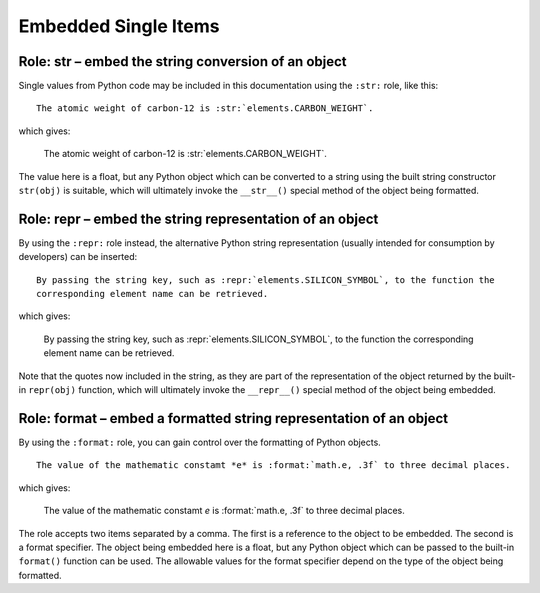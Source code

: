 =====================
Embedded Single Items
=====================

Role: str – embed the string conversion of an object
----------------------------------------------------

Single values from Python code may be included in this documentation using the ``:str:`` role, like
this:

::

  The atomic weight of carbon-12 is :str:`elements.CARBON_WEIGHT`.

which gives:

  The atomic weight of carbon-12 is :str:`elements.CARBON_WEIGHT`.


The value here is a float, but any Python object which can be converted to a string using the built
string constructor ``str(obj)`` is suitable, which will ultimately invoke the ``__str__()`` special
method of the object being formatted.


Role: repr – embed the string representation of an object
---------------------------------------------------------

By using the ``:repr:`` role instead, the alternative Python string representation (usually intended
for consumption by developers) can be inserted:

::

  By passing the string key, such as :repr:`elements.SILICON_SYMBOL`, to the function the
  corresponding element name can be retrieved.

which gives:

  By passing the string key, such as :repr:`elements.SILICON_SYMBOL`, to the function the
  corresponding element name can be retrieved.

Note that the quotes now included in the string, as they are part of the representation of the
object returned by the built-in ``repr(obj)`` function, which will ultimately invoke the
``__repr__()`` special method of the object being embedded.


Role: format – embed a formatted string representation of an object
-------------------------------------------------------------------

By using the ``:format:`` role, you can gain control over the formatting of Python objects.

::

  The value of the mathematic constamt *e* is :format:`math.e, .3f` to three decimal places.

which gives:

  The value of the mathematic constamt *e* is :format:`math.e, .3f` to three decimal places.

The role accepts two items separated by a comma. The first is a reference to the object to be
embedded. The second is a format specifier. The object being embedded here is a float, but any
Python object which can be passed to the built-in ``format()`` function can be used. The allowable
values for the format specifier depend on the type of the object being formatted.